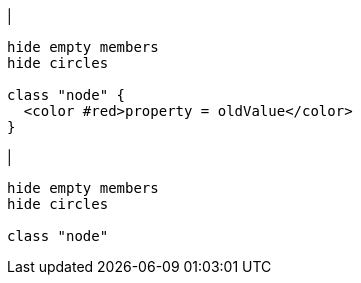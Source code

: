 |
[plantuml, deleteProperty-before, svg]
----
hide empty members
hide circles

class "node" {
  <color #red>property = oldValue</color>
}
----
|
[plantuml, deleteProperty-after, svg]
----
hide empty members
hide circles

class "node"
----
